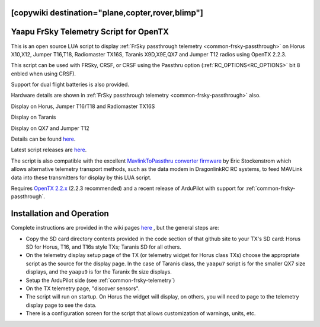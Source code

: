 .. _common-frsky-yaapu:
[copywiki destination="plane,copter,rover,blimp"]
=======================================
Yaapu FrSky Telemetry Script for OpenTX
=======================================

This is an open source LUA script to display :ref:`FrSky passthrough telemetry <common-frsky-passthrough>` on Horus X10,X12, Jumper T16,T18, Radiomaster TX16S, Taranis X9D,X9E,QX7 and Jumper T12 radios using OpenTX 2.2.3.

This script can be used with FRSky, CRSF, or CRSF using the Passthru  option (:ref:`RC_OPTIONS<RC_OPTIONS>` bit 8 enbled when using CRSF).

Support for dual flight batteries is also provided.

Hardware details are shown in  :ref:`FrSky passthrough telemetry <common-frsky-passthrough>` also.


Display on Horus, Jumper T16/T18 and Radiomaster TX16S

.. image:: ../../../images/x10-horus.png
    :target: ../_images/x10-horus.png

Display on Taranis

.. image:: ../../../images/x9d-taranis.png
    :target: ../_images/x9d-taranis.png

Display on QX7 and Jumper T12

.. image:: ../../../images/x7-taranis.png
    :target: ../_images/x7-taranis.png


Details can be found `here <https://discuss.ardupilot.org/t/an-open-source-frsky-telemetry-script-for-the-horus-x10-x12-and-taranis-x9d-x9e-and-qx7-radios/26443>`__.

Latest script releases are `here <https://github.com/yaapu/FrskyTelemetryScript/releases>`__.

The script is also compatible with the excellent `MavlinkToPassthru converter firmware <https://github.com/zs6buj/MavlinkToPassthru>`__ by Eric Stockenstrom which allows alternative telemetry transport methods, such as the data modem in DragonlinkRC RC systems, to feed MAVLink data into these transmitters for display by this LUA script.

Requires `OpenTX 2.2.x <http://www.open-tx.org/>`__ (2.2.3 recommended) and a recent release of ArduPilot with support for :ref:`common-frsky-passthrough`.

Installation and Operation
==========================

Complete instructions are provided in the wiki pages `here <https://github.com/yaapu/FrskyTelemetryScript/wiki>`_ , but the general steps are:

- Copy the SD card directory contents provided in the code section of that github site to your TX's SD card: Horus SD for Horus, T16, and T16s style TXs; Taranis SD for all others.
- On the telemetry display setup page of the TX (or telemetry widget for Horus class TXs) choose the appropriate script as the source for the display page. In the case of Taranis class, the ``yaapu7`` script is for the smaller QX7 size displays, and the ``yaapu9`` is for the Taranix 9x size displays.
- Setup the ArduPilot side (see :ref:`common-frsky-telemetry`)
- On the TX telemetry page, "discover sensors".
- The script will run on startup. On Horus the widget will display, on others, you will need to page to the telemetry display page to see the data.
- There is a configuration screen for the script that allows customization of warnings, units, etc.







